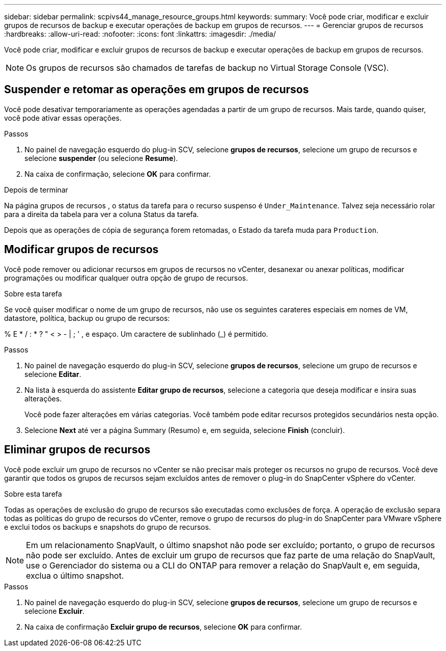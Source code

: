---
sidebar: sidebar 
permalink: scpivs44_manage_resource_groups.html 
keywords:  
summary: Você pode criar, modificar e excluir grupos de recursos de backup e executar operações de backup em grupos de recursos. 
---
= Gerenciar grupos de recursos
:hardbreaks:
:allow-uri-read: 
:nofooter: 
:icons: font
:linkattrs: 
:imagesdir: ./media/


[role="lead"]
Você pode criar, modificar e excluir grupos de recursos de backup e executar operações de backup em grupos de recursos.


NOTE: Os grupos de recursos são chamados de tarefas de backup no Virtual Storage Console (VSC).



== Suspender e retomar as operações em grupos de recursos

Você pode desativar temporariamente as operações agendadas a partir de um grupo de recursos. Mais tarde, quando quiser, você pode ativar essas operações.

.Passos
. No painel de navegação esquerdo do plug-in SCV, selecione *grupos de recursos*, selecione um grupo de recursos e selecione *suspender* (ou selecione *Resume*).
. Na caixa de confirmação, selecione *OK* para confirmar.


.Depois de terminar
Na página grupos de recursos , o status da tarefa para o recurso suspenso é `Under_Maintenance`. Talvez seja necessário rolar para a direita da tabela para ver a coluna Status da tarefa.

Depois que as operações de cópia de segurança forem retomadas, o Estado da tarefa muda para `Production`.



== Modificar grupos de recursos

Você pode remover ou adicionar recursos em grupos de recursos no vCenter, desanexar ou anexar políticas, modificar programações ou modificar qualquer outra opção de grupo de recursos.

.Sobre esta tarefa
Se você quiser modificar o nome de um grupo de recursos, não use os seguintes carateres especiais em nomes de VM, datastore, política, backup ou grupo de recursos:

% E * / : * ? " < > - | ; ' , e espaço. Um caractere de sublinhado (_) é permitido.

.Passos
. No painel de navegação esquerdo do plug-in SCV, selecione *grupos de recursos*, selecione um grupo de recursos e selecione *Editar*.
. Na lista à esquerda do assistente *Editar grupo de recursos*, selecione a categoria que deseja modificar e insira suas alterações.
+
Você pode fazer alterações em várias categorias. Você também pode editar recursos protegidos secundários nesta opção.

. Selecione *Next* até ver a página Summary (Resumo) e, em seguida, selecione *Finish* (concluir).




== Eliminar grupos de recursos

Você pode excluir um grupo de recursos no vCenter se não precisar mais proteger os recursos no grupo de recursos. Você deve garantir que todos os grupos de recursos sejam excluídos antes de remover o plug-in do SnapCenter vSphere do vCenter.

.Sobre esta tarefa
Todas as operações de exclusão do grupo de recursos são executadas como exclusões de força. A operação de exclusão separa todas as políticas do grupo de recursos do vCenter, remove o grupo de recursos do plug-in do SnapCenter para VMware vSphere e exclui todos os backups e snapshots do grupo de recursos.


NOTE: Em um relacionamento SnapVault, o último snapshot não pode ser excluído; portanto, o grupo de recursos não pode ser excluído. Antes de excluir um grupo de recursos que faz parte de uma relação do SnapVault, use o Gerenciador do sistema ou a CLI do ONTAP para remover a relação do SnapVault e, em seguida, exclua o último snapshot.

.Passos
. No painel de navegação esquerdo do plug-in SCV, selecione *grupos de recursos*, selecione um grupo de recursos e selecione *Excluir*.
. Na caixa de confirmação *Excluir grupo de recursos*, selecione *OK* para confirmar.

